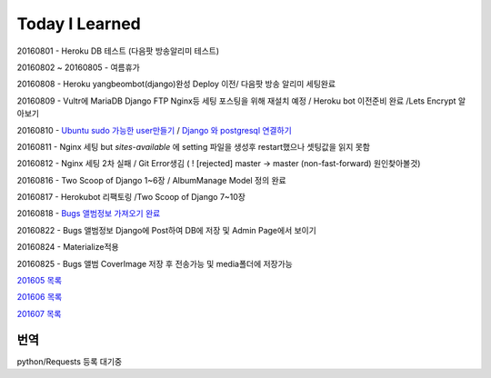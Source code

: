 Today I Learned
================

20160801 - Heroku DB 테스트 (다음팟 방송알리미 테스트)

20160802 ~ 20160805 - 여름휴가

20160808 - Heroku yangbeombot(django)완성 Deploy 이전/ 다음팟 방송 알리미 세팅완료

20160809 - Vultr에 MariaDB Django FTP Nginx등 세팅 포스팅을 위해 재설치 예정 / Heroku bot 이전준비 완료 /Lets Encrypt 알아보기

20160810 - `Ubuntu sudo 가능한 user만들기 <ETC/UbuntuUsermod.rst>`_ /
`Django 와 postgresql 연결하기 <Django/Connectpostgresql.rst>`_

20160811 - Nginx 세팅 but `sites-available` 에 setting 파일을 생성후 restart했으나
셋팅값을 읽지 못함

20160812 - Nginx 세팅 2차 실패 / Git Error생김 ( ! [rejected]        master -> master (non-fast-forward) 원인찾아볼것)

20160816 - Two Scoop of Django 1~6장 / AlbumManage Model 정의 완료

20160817 - Herokubot 리팩토링 /Two Scoop of Django 7~10장

20160818 - `Bugs 앨범정보 가져오기 완료 <https://github.com/yangbeom/AlbumManage/blob/master/bugs.py>`_

20160822 - Bugs 앨범정보 Django에 Post하여 DB에 저장 및 Admin Page에서 보이기

20160824 - Materialize적용

20160825 - Bugs 앨범 CoverImage 저장 후 전송가능 및 media폴더에 저장가능

`201605 목록 <TOC/201605.rst>`_

`201606 목록 <TOC/201606.rst>`_

`201607 목록 <TOC/201607.rst>`_

번역
----

python/Requests 등록 대기중
